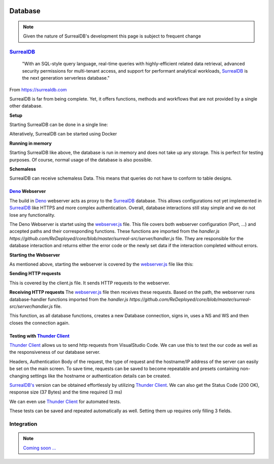 .. image:: /img/dependencies/surrealdb/surrealdb.png
	:scale: 10%
	:align: center

********
Database
********

.. note::
   Given the nature of SurrealDB's development this page is subject to frequent change

.. ---------- SurrealDB ----------
.. image:: /img/dependencies/surrealdb/surrealdb_icon.png
	:scale: 20%
	:align: right
	:class: float
	:target: https://surrealdb.com

`SurrealDB <https://surrealdb.com>`_
====================================

	"With an SQL-style query language, real-time queries with highly-efficient related data retrieval, advanced security permissions for multi-tenant access, and support for performant analytical workloads, `SurrealDB <https://surrealdb.com>`_ is the next generation serverless database."

From https://surrealdb.com

.. image:: /img/dependencies/deno/deno.png
	:scale: 5%
	:align: right
	:class: float
	:target: https://deno.land/

SurrealDB is far from being complete. Yet, it offers functions, methods and workflows that are not provided by a single other database. 

**Setup**

Starting SurrealDB can be done in a single line:

.. code-block:: js
	:caption: Installing SurrealDB

	curl --proto '=https' --tlsv1.2 -sSf https://install.surrealdb.com | sh -s -- --nightly

Alteratively, SurrealDB can be started using Docker

.. code-block:: js
	:caption: Downloading SurrealDB

	docker run --rm --pull always -p 8000:8000 surrealdb/surrealdb:nightly start

**Running in memory**

Starting SurrealDB like above, the database is run in memory and does not take up any storage. This is perfect for testing purposes. Of course, normal usage of the database is also possible. 

**Schemaless**

SurrealDB can receive schemaless Data. This means that queries do not have to conform to table designs. 

.. ---------- Deno Webserver ----------

`Deno <https://deno.land/>`_ Webserver
--------------------------------------

.. image:: /img/database/http/overview.png
	:scale: 100%
	:align: center
	:class: float

The build in `Deno <https://deno.land/>`_ webserver acts as proxy to the `SurrealDB <https://surrealdb.com>`_ database. This allows configurations not yet implemented in `SurrealDB <https://surrealdb.com>`_ like HTTPS and more complex authentication. Overall, database interactions still stay simple and we do not lose any functionality. 

The Deno Webserver is startet using the `webserver.js <https://github.com/ReDeployed/core/blob/master/surreal-src/server/webserver.ts>`_ file. This file covers both webserver configuration (Port, ...) and accepted paths and their corresponding functions. These functions are imported from the `handler.js https://github.com/ReDeployed/core/blob/master/surreal-src/server/handler.js` file. They are responsible for the database interaction and returns either the error code or the newly set data if the interaction completed without errors.

**Starting the Webserver**

As mentioned above, starting the webserver is covered by the `webserver.js <https://github.com/ReDeployed/core/blob/master/surreal-src/server/webserver.ts>`_ file like this:

.. code-block:: js
	:caption: Starting the webserver
	:emphasize-lines: 3, 4, 5

	const port = 8080;

	const server = Deno.listen({
		port: port, 
	});

	console.log("Webserver running on " + port);

**Sending HTTP requests**

This is covered by the client.js file. It sends HTTP requests to the webserver.

.. code-block:: js
	:caption: HTTP request example

	async api(path="") {
		let url = `${PROTOCOL}://${IP}:${PORT}/${path}`;
		try {
			const response = await fetch(url);
			if (response.ok) {
				const data = await response.json();
				return data;
			} else {
				throw new Error("Request failed.");
			}
		} catch (error) {
			return error;
		}
	}

**Receiving HTTP requests**
The `webserver.js <https://github.com/ReDeployed/core/blob/master/surreal-src/server/webserver.ts>`_ file then receives these requests. Based on the path, the webserver runs database-handler functions imported from the `handler.js https://github.com/ReDeployed/core/blob/master/surreal-src/server/handler.js` file. 

.. code-block:: js
	:caption: Receiving HTTP requests
	:emphasize-lines: 7, 8, 9

	try {
		const url = new URL(requestEvent.request.url);
		let response;
		
		switch (url.pathname) {

			case "/ping":
				response = {message: await db.ping()};
				break;

		...

		}
	}

.. code-block:: js
	:caption: Corresponding database function
	:emphasize-lines: 4, 5, 6, 7, 8, 9, 10

	async ping() {
		console.log(`${file}> ping`); // Logging
		try{
			let db = new Surreal('http://127.0.0.1:8000/rpc');
			await db.signin({
				user: 'root',
				pass: 'root',
			})
			await db.use('test', 'test');
			db.close()
		} catch(e) {
			return e
		}
		return "pong"
	}

This function, as all database functions, creates a new Database connection, signs in, uses a NS and WS and then closes the connection again. 


.. image:: /img/dependencies/thunder_client/thunder_client_icon.png
	:scale: 20%
	:align: right
	:class: float
	:target: https://marketplace.visualstudio.com/items?itemName=rangav.vscode-thunder-client

.. ---------- Testing with Thunder Client ----------

Testing with `Thunder Client <https://marketplace.visualstudio.com/items?itemName=rangav.vscode-thunder-client>`_
-----------------------------------------------------------------------------------------------------------------

`Thunder Client <https://marketplace.visualstudio.com/items?itemName=rangav.vscode-thunder-client>`_ allows us to send http requests from VisualStudio Code. We can use this to test the our code as well as the responsiveness of our database server.

Headers, Authentication Body of the request, the type of request and the hostname/IP address of the server can easily be set on the main screen. To save time, requests can be saved to become repeatable and presets containing non-changing settings like the hostname or authentication details can be created. 

.. image:: /img/database/http/thunder_client/thunder_client_usecase_01.png
	:scale: 70%
	:align: center

`SurrealDB's <https://surrealdb.com>`_ version can be obtained effortlessly by utilizing `Thunder Client <https://marketplace.visualstudio.com/items?itemName=rangav.vscode-thunder-client>`_.
We can also get the Status Code (200 OK), response size (37 Bytes) and the time required (3 ms)

We can even use `Thunder Client <https://marketplace.visualstudio.com/items?itemName=rangav.vscode-thunder-client>`_ for automated tests. 

.. image:: /img/database/http/thunder_client/thunder_client_usecase_02.png
	:scale: 70%
	:align: center

These tests can be saved and repeated automatically as well. Setting them up requires only filling 3 fields.

.. ---------- Integration ----------

Integration
===========

.. note::
	`Coming soon ... <https://www.youtube.com/watch?v=s-UFPhz2nZ0>`_
